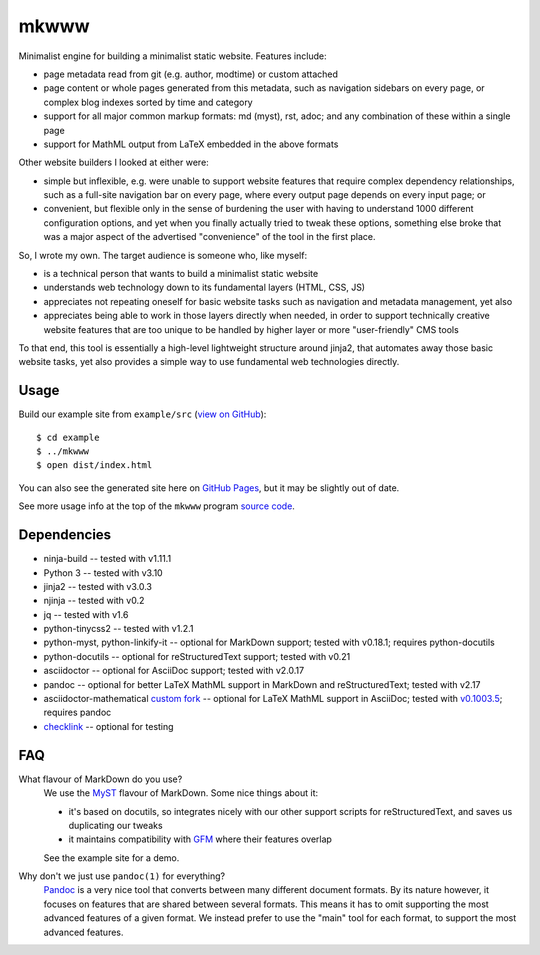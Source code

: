=====
mkwww
=====

Minimalist engine for building a minimalist static website. Features include:

- page metadata read from git (e.g. author, modtime) or custom attached
- page content or whole pages generated from this metadata, such as navigation
  sidebars on every page, or complex blog indexes sorted by time and category
- support for all major common markup formats: md (myst), rst, adoc; and any
  combination of these within a single page
- support for MathML output from LaTeX embedded in the above formats

Other website builders I looked at either were:

- simple but inflexible, e.g. were unable to support website features that
  require complex dependency relationships, such as a full-site navigation bar
  on every page, where every output page depends on every input page; or

- convenient, but flexible only in the sense of burdening the user with having
  to understand 1000 different configuration options, and yet when you finally
  actually tried to tweak these options, something else broke that was a major
  aspect of the advertised "convenience" of the tool in the first place.

So, I wrote my own. The target audience is someone who, like myself:

- is a technical person that wants to build a minimalist static website
- understands web technology down to its fundamental layers (HTML, CSS, JS)
- appreciates not repeating oneself for basic website tasks such as navigation
  and metadata management, yet also
- appreciates being able to work in those layers directly when needed, in order
  to support technically creative website features that are too unique to be
  handled by higher layer or more "user-friendly" CMS tools

To that end, this tool is essentially a high-level lightweight structure around
jinja2, that automates away those basic website tasks, yet also provides a
simple way to use fundamental web technologies directly.

Usage
=====

Build our example site from ``example/src`` (`view on GitHub
<https://github.com/infinity0/mkwww/tree/master/example/src>`_)::

  $ cd example
  $ ../mkwww
  $ open dist/index.html

You can also see the generated site here on `GitHub Pages
<https://infinity0.github.io/mkwww/>`_, but it may be slightly out of date.

See more usage info at the top of the ``mkwww`` program `source code
<https://github.com/infinity0/mkwww/blob/master/share/engine/bin/mkwww>`_.

Dependencies
============

- ninja-build -- tested with v1.11.1
- Python 3 -- tested with v3.10
- jinja2 -- tested with v3.0.3
- njinja -- tested with v0.2
- jq -- tested with v1.6
- python-tinycss2 -- tested with v1.2.1
- python-myst, python-linkify-it -- optional for MarkDown support; tested with v0.18.1; requires python-docutils
- python-docutils -- optional for reStructuredText support; tested with v0.21
- asciidoctor -- optional for AsciiDoc support; tested with v2.0.17
- pandoc -- optional for better LaTeX MathML support in MarkDown and reStructuredText; tested with v2.17
- asciidoctor-mathematical `custom fork <https://github.com/infinity0/asciidoctor-mathematical>`_ -- optional for LaTeX MathML support in AsciiDoc; tested with `v0.1003.5 <https://github.com/infinity0/asciidoctor-mathematical/tree/local-testing>`_; requires pandoc
- `checklink <https://github.com/w3c/link-checker>`_ -- optional for testing

FAQ
===

What flavour of MarkDown do you use?
  We use the `MyST <https://myst-parser.readthedocs.io/en/latest/>`_ flavour of
  MarkDown. Some nice things about it:

  - it's based on docutils, so integrates nicely with our other support scripts
    for reStructuredText, and saves us duplicating our tweaks
  - it maintains compatibility with `GFM <https://github.github.com/gfm/>`_
    where their features overlap

  See the example site for a demo.

Why don't we just use ``pandoc(1)`` for everything?
  `Pandoc <https://pandoc.org>`_ is a very nice tool that converts between many
  different document formats. By its nature however, it focuses on features
  that are shared between several formats. This means it has to omit supporting
  the most advanced features of a given format. We instead prefer to use the
  "main" tool for each format, to support the most advanced features.
